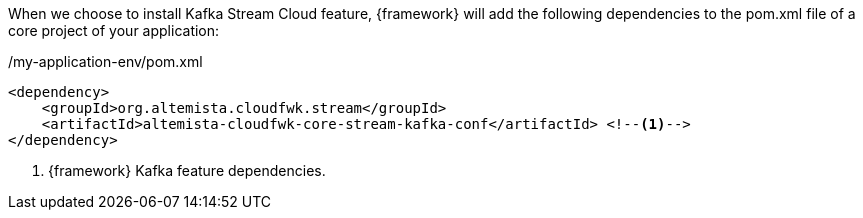
:fragment:

When we choose to install Kafka Stream Cloud feature, {framework} will add the following dependencies to the pom.xml file of a core project of your application:

[source,xml,options="nowrap"]
./my-application-env/pom.xml
----
<dependency>
    <groupId>org.altemista.cloudfwk.stream</groupId>
    <artifactId>altemista-cloudfwk-core-stream-kafka-conf</artifactId> <!--1-->
</dependency>
----
<1> {framework} Kafka feature dependencies.

